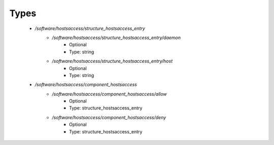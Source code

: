 
Types
-----

 - `/software/hostsaccess/structure_hostsaccess_entry`
    - `/software/hostsaccess/structure_hostsaccess_entry/daemon`
        - Optional
        - Type: string
    - `/software/hostsaccess/structure_hostsaccess_entry/host`
        - Optional
        - Type: string
 - `/software/hostsaccess/component_hostsaccess`
    - `/software/hostsaccess/component_hostsaccess/allow`
        - Optional
        - Type: structure_hostsaccess_entry
    - `/software/hostsaccess/component_hostsaccess/deny`
        - Optional
        - Type: structure_hostsaccess_entry
